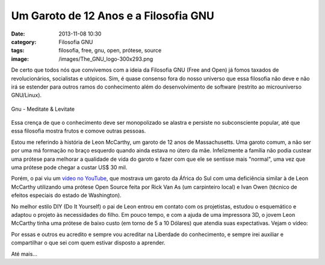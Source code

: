 Um Garoto de 12 Anos e a Filosofia GNU
######################################
:date: 2013-11-08 10:30
:category: Filosofia GNU
:tags: filosofia, free, gnu, open, prótese, source
:image: /images/The_GNU_logo-300x293.png

De certo que todos nós que convivemos com a ideia da Filosofia GNU (Free
and Open) já fomos taxados de revolucionários, socialistas e utópicos.
Sim, é quase consenso fora do nosso universo que essa filosofia não deve
e não irá se estender para outros ramos do conhecimento além do
desenvolvimento de software (restrito ao microuniverso GNU/Linux).

.. figure:: {filename}/images/Gnu_meditate_levitate.jpg
	:align: center
	:target: {filename}/images/Gnu_meditate_levitate.jpg
	:alt: Gnu - Meditate & Levitate

        Gnu - Meditate & Levitate

Essa crença de que o conhecimento deve ser monopolizado se alastra e
persiste no subconsciente popular, até que essa filosofia mostra frutos
e comove outras pessoas.

.. more

Estou me referindo à história de Leon McCarthy, um garoto de 12 anos de
Massachusetts. Uma garoto comum, a não ser por uma má formação no braço
esquerdo quando ainda estava no útero da mãe. Infelizmente a família não
podia custear uma prótese para melhorar a qualidade de vida do garoto e
fazer com que ele se sentisse mais "normal", uma vez que uma prótese
pode chegar a custar US$ 30 mil.

Porém, o pai viu um `vídeo no YouTube`_, que mostrava um garoto da
África do Sul com uma deficiência similar à de Leon McCarthy utilizando
uma prótese Open Source feita por Rick Van As (um carpinteiro local) e
Ivan Owen (técnico de efeitos especiais do estado de Washington).

No melhor estilo DIY (Do It Yourself) o pai de Leon entrou em contato
com os projetistas, estudou o esquemático e adaptou o projeto às
necessidades do filho. Em pouco tempo, e com a ajuda de uma impressora
3D, o jovem Leon McCarthy tinha uma prótese de baixo custo (em torno de
5 a 10 Dólares) que atendia suas expectativas. Vejam o vídeo:

.. youtube:: FGSo_I86_lQ
	:align: center
	:width: 560
	:height: 315

Por essas e outros eu acredito e sempre vou acreditar na Liberdade do
conhecimento, e sempre irei auxiliar e compartilhar o que sei com quem
estivar disposto a aprender.

Até mais...

.. _vídeo no YouTube: http://www.youtube.com/watch?v=kB53-D_N8Uc#t=35
